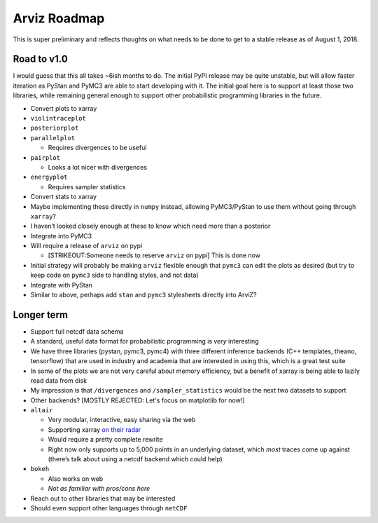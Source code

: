 Arviz Roadmap
=============

This is super preliminary and reflects thoughts on what needs to be done
to get to a stable release as of August 1, 2018.

Road to v1.0
------------

I would guess that this all takes ~6ish months to do. The initial PyPI
release may be quite unstable, but will allow faster iteration as PyStan
and PyMC3 are able to start developing with it. The initial goal here is
to support at least those two libraries, while remaining general enough
to support other probabilistic programming libraries in the future.

-  Convert plots to xarray
-  ``violintraceplot``
-  ``posteriorplot``
-  ``parallelplot``

   -  Requires divergences to be useful

-  ``pairplot``

   -  Looks a lot nicer with divergences

-  ``energyplot``

   -  Requires sampler statistics

-  Convert stats to xarray
-  Maybe implementing these directly in ``numpy`` instead, allowing
   PyMC3/PyStan to use them without going through ``xarray``?
-  I haven’t looked closely enough at these to know which need more than
   a posterior
-  Integrate into PyMC3
-  Will require a release of ``arviz`` on pypi

   -  [STRIKEOUT:Someone needs to reserve ``arviz`` on pypi] This is
      done now

-  Initial strategy will probably be making ``arviz`` flexible enough
   that ``pymc3`` can edit the plots as desired (but try to keep code on
   ``pymc3`` side to handling styles, and not data)
-  Integrate with PyStan
-  Similar to above, perhaps add ``stan`` and ``pymc3`` stylesheets
   directly into ArviZ?

Longer term
-----------

-  Support full netcdf data schema
-  A standard, useful data format for probabilistic programming is
   *very* interesting
-  We have three libraries (pystan, pymc3, pymc4) with three different
   inference backends (C++ templates, theano, tensorflow) that are used
   in industry and academia that are interested in using this, which is
   a great test suite
-  In some of the plots we are not very careful about memory efficiency,
   but a benefit of xarray is being able to lazily read data from disk
-  My impression is that ``/divergences`` and ``/sampler_statistics``
   would be the next two datasets to support
-  Other backends? [MOSTLY REJECTED: Let's focus on matplotlib for now!]
-  ``altair``

   -  Very modular, interactive, easy sharing via the web
   -  Supporting xarray `on their
      radar <https://github.com/altair-viz/altair/issues/891>`__
   -  Would require a pretty complete rewrite
   -  Right now only supports up to 5,000 points in an underlying
      dataset, which *most* traces come up against (there’s talk about
      using a netcdf backend which could help)

-  ``bokeh``

   -  Also works on web
   -  *Not as familiar with pros/cons here*

-  Reach out to other libraries that may be interested
-  Should even support other languages through ``netCDF``
